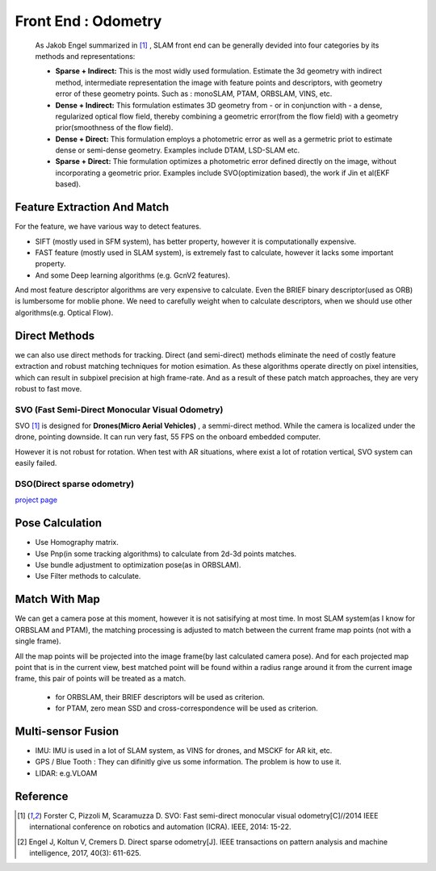 Front End : Odometry
========================
 
 As Jakob Engel summarized in [1]_ , SLAM front end can be generally devided into four categories by its methods and representations: 
 
 * **Sparse + Indirect:** This is the most widly used formulation. Estimate the 3d geometry with indirect method, intermediate representation the image with feature points and descriptors, with geometry error of these geometry points. Such as : monoSLAM, PTAM, ORBSLAM, VINS, etc.
 
 * **Dense + Indirect:** This formulation estimates 3D geometry from - or in conjunction with - a dense, regularized optical flow field, thereby combining a geometric error(from the flow field) with a geometry prior(smoothness of the flow field).
 
 * **Dense + Direct:** This formulation employs a photometric error as well as a germetric priot to estimate dense or semi-dense geometry. Examples include DTAM, LSD-SLAM etc.
 
 * **Sparse + Direct:** Thie formulation optimizes a photometric error defined directly on the image, without incorporating a geometric prior. Examples include SVO(optimization based), the work if Jin et al(EKF based).




Feature Extraction And Match
-----------------------------

For the feature, we have various way to detect features. 

* SIFT (mostly used in SFM system), has better property, however it is computationally expensive.
* FAST feature (mostly used in SLAM system), is extremely fast to calculate, however it lacks some important property. 
* And some Deep learning algorithms (e.g. GcnV2 features).

And most feature descriptor algorithms are very expensive to calculate. Even the BRIEF binary descriptor(used as ORB) is lumbersome for moblie phone. We need to carefully weight when to calculate descriptors, when we should use other algorithms(e.g. Optical Flow).


Direct Methods
------------------
we can also use direct methods for tracking. 
Direct (and semi-direct) methods eliminate the need of costly feature extraction and robust matching techniques for motion esimation.
As these algorithms operate directly on pixel intensities, which can result in subpixel precision at high frame-rate.
And as a result of these patch match approaches, they are very robust to fast move.



SVO (Fast Semi-Direct Monocular Visual Odometry)
~~~~~~~~~~~~~~~~~~
SVO [1]_ is designed for **Drones(Micro Aerial Vehicles)** , a semmi-direct method. While the camera is localized under the drone, pointing downside. It can run very fast, 55 FPS on the onboard embedded computer. 

However it is not robust for rotation. When test with AR situations, where exist a lot of rotation vertical, SVO system can easily failed. 

DSO(Direct sparse odometry)
~~~~~~~~~~~~~~~~~~~~~~

`project page <https://vision.in.tum.de/research/vslam/dso?redirect=1>`_


Pose Calculation
---------------------
* Use Homography matrix.
* Use Pnp(in some tracking algorithms) to calculate from 2d-3d points matches.
* Use bundle adjustment to optimization pose(as in ORBSLAM).
* Use Filter methods to calculate.


Match With Map
------------------
We can get a camera pose at this moment, however it is not satisifying at most time.
In most SLAM system(as I know for ORBSLAM and PTAM), the matching processing is adjusted to match between the current frame map points (not with a single frame).

All the map points will be projected into the image frame(by last calculated camera pose). And for each projected map point that is in the current view, best matched point will be found within a radius range around it from the current image frame, this pair of points will be treated as a match.

 * for ORBSLAM, their BRIEF descriptors will be used as criterion.
 * for PTAM, zero mean SSD and cross-correspondence will be used as criterion.


Multi-sensor Fusion
--------------------------

* IMU: 
  IMU is used in a lot of SLAM system, as VINS for drones, and MSCKF for AR kit, etc.
  

* GPS / Blue Tooth : They can difinitly give us some information. The problem is how to use it.

* LIDAR: e.g.VLOAM


Reference
-------------------------------

.. [1] Forster C, Pizzoli M, Scaramuzza D. SVO: Fast semi-direct monocular visual odometry[C]//2014 IEEE international conference on robotics and automation (ICRA). IEEE, 2014: 15-22.

.. [2] Engel J, Koltun V, Cremers D. Direct sparse odometry[J]. IEEE transactions on pattern analysis and machine intelligence, 2017, 40(3): 611-625.
